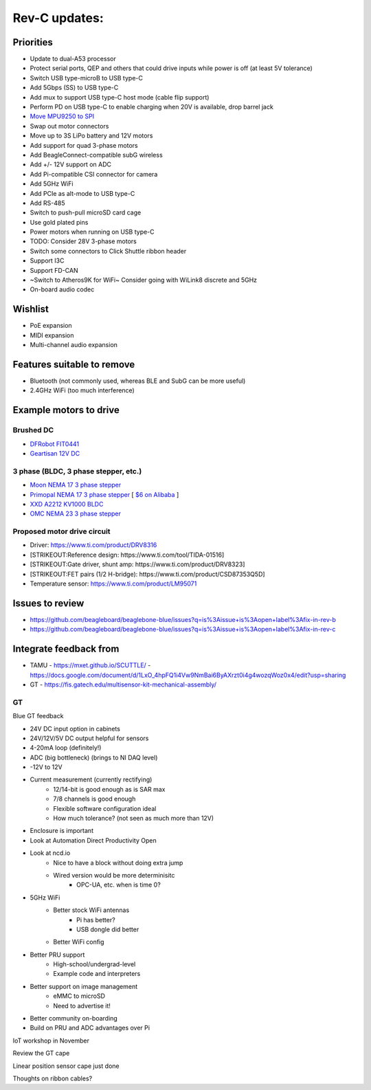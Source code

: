 .. _beaglebone-blue-rev-c-updates:

Rev-C updates:
##############

Priorities
===========

-  Update to dual-A53 processor
-  Protect serial ports, QEP and others that could drive inputs while
   power is off (at least 5V tolerance)
-  Switch USB type-microB to USB type-C
-  Add 5Gbps (SS) to USB type-C
-  Add mux to support USB type-C host mode (cable flip support)
-  Perform PD on USB type-C to enable charging when 20V is available,
   drop barrel jack
-  `Move MPU9250 to
   SPI <https://github.com/beagleboard/beaglebone-blue/issues/43>`__
-  Swap out motor connectors
-  Move up to 3S LiPo battery and 12V motors
-  Add support for quad 3-phase motors
-  Add BeagleConnect-compatible subG wireless
-  Add +/- 12V support on ADC
-  Add Pi-compatible CSI connector for camera
-  Add 5GHz WiFi
-  Add PCIe as alt-mode to USB type-C
-  Add RS-485
-  Switch to push-pull microSD card cage
-  Use gold plated pins
-  Power motors when running on USB type-C
-  TODO: Consider 28V 3-phase motors
-  Switch some connectors to Click Shuttle ribbon header
-  Support I3C
-  Support FD-CAN
-  ~Switch to Atheros9K for WiFi~ Consider going with WiLink8 discrete
   and 5GHz
-  On-board audio codec

Wishlist
===========

-  PoE expansion
-  MIDI expansion
-  Multi-channel audio expansion

Features suitable to remove
==============================

-  Bluetooth (not commonly used, whereas BLE and SubG can be more
   useful)
-  2.4GHz WiFi (too much interference)

Example motors to drive
=======================

Brushed DC
----------

-  `DFRobot
   FIT0441 <https://www.digikey.com/product-detail/en/dfrobot/FIT0441/1738-1157-ND/6588579?utm_adgroup=Motors%20-%20AC,%20DC&utm_source=google&utm_medium=cpc&utm_campaign=Shopping_Product_Motors,%20Solenoids,%20Driver%20Boards/Modules&utm_term=&utm_content=Motors%20-%20AC,%20DC&gclid=CjwKCAjw26H3BRB2EiwAy32zhVs5Yf-JZ6fIOZlI79NlxhSv1wkXs-ZDEyYi8ZD7XIP9H9fyWHnxQxoCAmEQAvD_BwE>`__
-  `Geartisan 12V
   DC <https://smile.amazon.com/Greartisan-Electric-Reduction-Eccentric-Diameter/dp/B072R5QSRG>`__

3 phase (BLDC, 3 phase stepper, etc.)
-------------------------------------

-  `Moon NEMA 17 3 phase
   stepper <https://www.moonsindustries.com/series/nema-17-smooth-hybrid-stepper-motors-b020302>`__
-  `Primopal NEMA 17 3 phase
   stepper <http://www.primopal.com/web/Product4_GoodsID_25.html>`__ [
   `$6 on
   Alibaba <https://primopal.en.alibaba.com/product/60637037880-811771415/1_2_degree_3_phase_dc_hybrid_china_bipolar_control_step_valve_flat_nema_17_stepper_motor_for_3d_printer_robot_arm_cnc_kit.html>`__
   ]
-  `XXD A2212 KV1000
   BLDC <https://usa.banggood.com/Wholesale-XXD-A2212-KV1000-Brushless-Motor-H363-For-RC-Airplane-Quadcopter-p-57432.html?cur_warehouse=CN>`__
-  `OMC NEMA 23 3 phase
   stepper <https://www.omc-stepperonline.com/3-phase-stepper-motor/p-series-nema-23-1-2deg-3-phase-stepper-motor-5-5a-1nm-141-64oz-in.html>`__

Proposed motor drive circuit
----------------------------

-  Driver: https://www.ti.com/product/DRV8316
-  [STRIKEOUT:Reference design: https://www.ti.com/tool/TIDA-01516]
-  [STRIKEOUT:Gate driver, shunt amp:
   https://www.ti.com/product/DRV8323]
-  [STRIKEOUT:FET pairs (1/2 H-bridge):
   https://www.ti.com/product/CSD87353Q5D]
-  Temperature sensor: https://www.ti.com/product/LM95071

Issues to review
================

-  https://github.com/beagleboard/beaglebone-blue/issues?q=is%3Aissue+is%3Aopen+label%3Afix-in-rev-b
-  https://github.com/beagleboard/beaglebone-blue/issues?q=is%3Aissue+is%3Aopen+label%3Afix-in-rev-c

Integrate feedback from
=======================

-  TAMU - https://mxet.github.io/SCUTTLE/ -
   https://docs.google.com/document/d/1LxO_4hpFQ1i4Vw9NmBai6ByAXrzt0i4g4wozqWoz0x4/edit?usp=sharing
-  GT - https://fis.gatech.edu/multisensor-kit-mechanical-assembly/

GT
--

Blue GT feedback

- 24V DC input option in cabinets
- 24V/12V/5V DC output helpful for sensors
- 4-20mA loop (definitely!)
- ADC (big bottleneck) (brings to NI DAQ level)
- -12V to 12V
- Current measurement (currently rectifying)
   - 12/14-bit is good enough as is SAR max
   - 7/8 channels is good enough
   - Flexible software configuration ideal
   - How much tolerance? (not seen as much more than 12V)
- Enclosure is important
- Look at Automation Direct Productivity Open
- Look at ncd.io
   - Nice to have a block without doing extra jump
   - Wired version would be more determinisitc
      - OPC-UA, etc. when is time 0?
- 5GHz WiFi
   - Better stock WiFi antennas
      - Pi has better?
      - USB dongle did better
   - Better WiFi config
- Better PRU support
   - High-school/undergrad-level
   - Example code and interpreters
- Better support on image management
   - eMMC to microSD
   - Need to advertise it!
- Better community on-boarding
- Build on PRU and ADC advantages over Pi

IoT workshop in November

Review the GT cape

Linear position sensor cape just done

Thoughts on ribbon cables?
